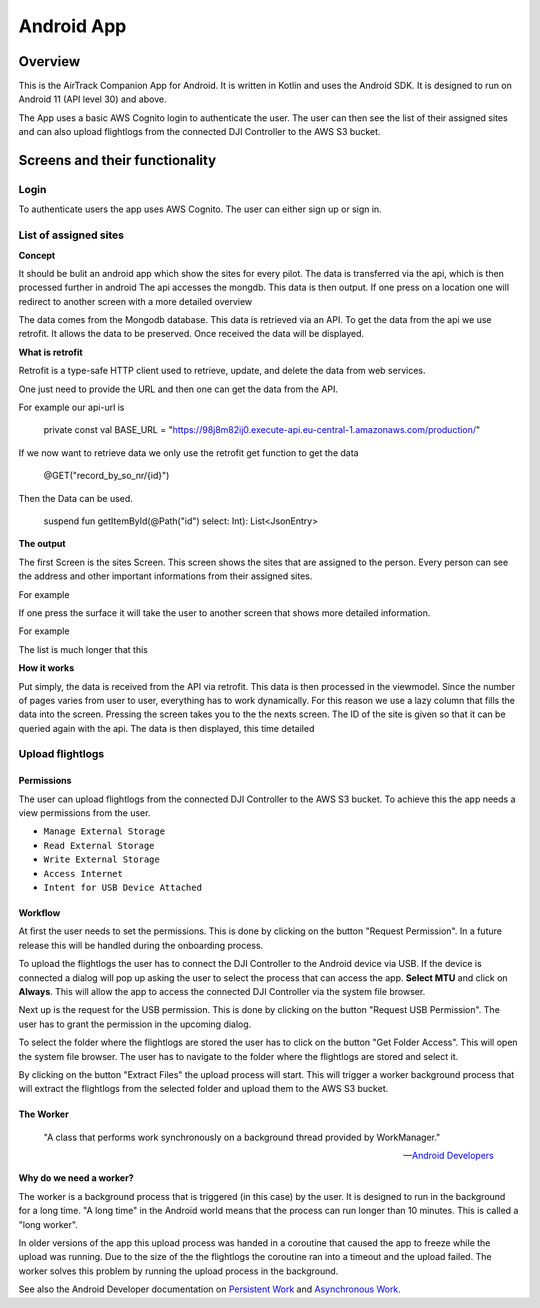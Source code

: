 Android App
===========

Overview
--------

This is the AirTrack Companion App for Android. It is written in Kotlin and uses the Android SDK. It is designed to run on Android 11 (API level 30) and above.

.. image:: images/Android-Flowchart.jpg
    :width: 400
    :alt: Flowchart of the workflow in the Android app

The App uses a basic AWS Cognito login to authenticate the user. The user can then see the list of their assigned sites and can also upload flightlogs from the connected DJI Controller to the AWS S3 bucket.

Screens and their functionality
-------------------------------

Login
^^^^^

To authenticate users the app uses AWS Cognito. The user can either sign up or sign in.

.. TODO: Lukas Part

List of assigned sites
^^^^^^^^^^^^^^^^^^^^^^

.. TODO: Paul's Part

**Concept**

It should be bulit an android app which show the sites for every pilot.
The data is transferred via the api, which is then processed further in android
The api accesses the mongdb. This data is then output. If one press on a location one will redirect to  another screen with a more detailed overview


.. image:: images/Android-sites-chart.jpg



The data comes from the Mongodb database. This data is retrieved via an API. To get the data from the api we use retrofit. It allows the data to be preserved. Once received the data will be displayed.


**What is retrofit**

Retrofit is a type-safe HTTP client used to retrieve, update, and delete the data from web services. 


One just need to provide the URL and then one can get the data from the API. 

For example our api-url is

   private const val BASE_URL = "https://98j8m82ij0.execute-api.eu-central-1.amazonaws.com/production/"


If we now want to retrieve data we only use the retrofit get function to get the data

   @GET("record_by_so_nr/{id}")

Then the Data can be used.

   suspend fun getItemById(@Path("id") select: Int): List<JsonEntry>

**The output**

The first Screen is the sites Screen. This screen shows the sites that are assigned to the person.
Every person can see the address and other important informations from their assigned sites.

For example 

.. image:: images/android-sites.jpg



If one press the surface it will take the user to another screen that shows more detailed information.

For example


.. image:: images/android-sites-1.jpg

The list is much longer that this

**How it works**


Put simply, the data is received from the API via retrofit. This data is then processed in the viewmodel. Since 
the number of pages varies from user to user, everything has to work dynamically. For this reason we use a lazy column that fills the data into the screen. Pressing the screen takes you to the the nexts screen. 
The ID of the site is given so that it can be queried again with the api. The data is then displayed, this time detailed





Upload flightlogs
^^^^^^^^^^^^^^^^^

Permissions
'''''''''''

The user can upload flightlogs from the connected DJI Controller to the AWS S3 bucket. 
To achieve this the app needs a view permissions from the user.

* ``Manage External Storage``
* ``Read External Storage``
* ``Write External Storage``
* ``Access Internet``
* ``Intent for USB Device Attached``

Workflow
''''''''

.. image:: images/Screenshot_AirTrack_Companion_upload_flightlogs.jpg
    :width: 400
    :alt: Screenshot of the upload flightlogs screen

At first the user needs to set the permissions. This is done by clicking on the button "Request Permission". In a future release this will be handled during the onboarding process.

To upload the flightlogs the user has to connect the DJI Controller to the Android device via USB. If the device is connected a dialog will pop up asking the user to select the process that can access the app. **Select MTU** and click on **Always**. This will allow the app to access the connected DJI Controller via the system file browser.

Next up is the request for the USB permission. This is done by clicking on the button "Request USB Permission". The user has to grant the permission in the upcoming dialog.

To select the folder where the flightlogs are stored the user has to click on the button "Get Folder Access". This will open the system file browser. The user has to navigate to the folder where the flightlogs are stored and select it.

By clicking on the button "Extract Files" the upload process will start. This will trigger a worker background process that will extract the flightlogs from the selected folder and upload them to the AWS S3 bucket.

The Worker
''''''''''

.. epigraph::

    "A class that performs work synchronously on a background thread provided by WorkManager."

    --  `Android Developers <https://developer.android.com/reference/androidx/work/Worker>`_

**Why do we need a worker?**

The worker is a background process that is triggered (in this case) by the user. It is designed to run in the background for a long time. "A long time" in the Android world means that the process can run longer than 10 minutes. This is called a "long worker".

In older versions of the app this upload process was handed in a coroutine that caused the app to freeze while the upload was running. Due to the size of the the flightlogs the coroutine ran into a timeout and the upload failed. The worker solves this problem by running the upload process in the background.

See also the Android Developer documentation on `Persistent Work <https://developer.android.com/guide/background/persistent>`_ and `Asynchronous Work <https://developer.android.com/guide/background/asynchronous>`_.




.. End